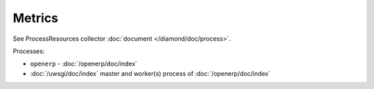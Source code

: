 Metrics
=======

See ProcessResources collector :doc:`document </diamond/doc/process>`.

Processes:

* ``openerp`` - :doc:`/openerp/doc/index`
* :doc:`/uwsgi/doc/index` master and worker(s) process of
  :doc:`/openerp/doc/index`

